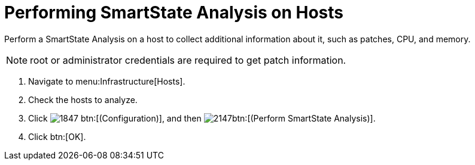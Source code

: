 = Performing SmartState Analysis on Hosts

Perform a SmartState Analysis on a host to collect additional information about it, such as patches, CPU, and memory.

NOTE: [literal]+root+ or administrator credentials are required to get patch information.

. Navigate to menu:Infrastructure[Hosts].
. Check the hosts to analyze.
. Click  image:images/1847.png[] btn:[(Configuration)], and then  image:images/2147.png[]btn:[(Perform SmartState Analysis)].
. Click btn:[OK].

